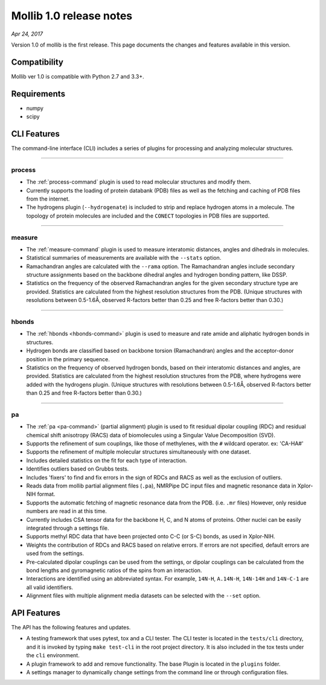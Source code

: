 Mollib 1.0 release notes
========================

*Apr 24, 2017*

Version 1.0 of mollib is the first release. This page documents the changes
and features available in this version.

Compatibility
-------------

Mollib ver 1.0 is compatible with Python 2.7 and 3.3+.

Requirements
------------

- numpy
- scipy

CLI Features
------------

The command-line interface (CLI) includes a series of plugins for processing
and analyzing molecular structures.

--------

process
^^^^^^^

- The :ref:`process-command` plugin is used to read molecular structures and
  modify them.

- Currently supports the loading of protein databank
  (PDB) files as well as the fetching and caching of PDB files from the
  internet.

- The hydrogens plugin (``--hydrogenate``) is included to strip and replace
  hydrogen atoms in a molecule. The topology of protein molecules are included
  and the ``CONECT`` topologies in PDB files are supported.

--------

measure
^^^^^^^

- The :ref:`measure-command` plugin is used to measure interatomic distances,
  angles and dihedrals in molecules.

- Statistical summaries of measurements are available with the ``--stats``
  option.

- Ramachandran angles are calculated with the ``--rama`` option. The
  Ramachandran angles include secondary structure assignments based on the
  backbone dihedral angles and hydrogen bonding pattern, like DSSP.

- Statistics on the frequency of the observed Ramachandran angles for the given
  secondary structure type are provided. Statistics are calculated from the
  highest resolution structures from the PDB. (Unique structures with
  resolutions between 0.5-1.6Å‚ observed R-factors better than 0.25 and free
  R-factors better than 0.30.)

--------

hbonds
^^^^^^

- The :ref:`hbonds <hbonds-command>` plugin is used to measure and rate amide
  and aliphatic hydrogen bonds in structures.

- Hydrogen bonds are classified based on backbone torsion (Ramachandran)
  angles and the acceptor-donor position in the primary sequence.

- Statistics on the frequency of observed hydrogen bonds, based on their
  interatomic distances and angles, are provided. Statistics are calculated
  from the highest resolution structures from the PDB, where hydrogens were
  added with the hydrogens plugin. (Unique structures with resolutions between
  0.5-1.6Å‚ observed R-factors better than 0.25 and free R-factors better than
  0.30.)

--------

pa
^^

- The :ref:`pa <pa-command>` (partial alignment) plugin is used to fit residual
  dipolar coupling (RDC) and residual chemical shift anisotropy (RACS) data of
  biomolecules using a Singular Value Decomposition (SVD).

- Supports the refinement of sum couplings, like those of methylenes, with the
  ``#`` wildcard operator. ex: 'CA-HA#'

- Supports the refinement of multiple molecular structures simultaneously with
  one dataset.

- Includes detailed statistics on the fit for each type of interaction.

- Identifies outliers based on Grubbs tests.

- Includes 'fixers' to find and fix errors in the sign of RDCs and RACS as
  well as the exclusion of outliers.

- Reads data from mollib partial alignment files (``.pa``), NMRPipe DC input
  files and magnetic resonance data in Xplor-NIH format.

- Supports the automatic fetching of magnetic resonance data from the PDB.
  (i.e. ``.mr`` files) However, only residue numbers are read in at this time.

- Currently includes CSA tensor data for the backbone H, C, and N atoms of
  proteins. Other nuclei can be easily integrated through a settings file.

- Supports methyl RDC data that have been projected onto C-C (or S-C) bonds,
  as used in Xplor-NIH.

- Weights the contribution of RDCs and RACS based on relative errors. If errors
  are not specified, default errors are used from the settings.

- Pre-calculated dipolar couplings can be used from the settings, or dipolar
  couplings can be calculated from the bond lengths and gyromagnetic ratios
  of the spins from an interaction.

- Interactions are identified using an abbreviated syntax. For example,
  ``14N-H``, ``A.14N-H``, ``14N-14H`` and ``14N-C-1`` are all valid identifiers.

- Alignment files with multiple alignment media datasets can be selected with
  the ``--set`` option.

API Features
------------

The API has the following features and updates.

- A testing framework that uses pytest, tox and a CLI tester. The CLI tester
  is located in the ``tests/cli`` directory, and it is invoked by typing
  ``make test-cli`` in the root project directory. It is also included in the
  tox tests under the ``cli`` environment.

- A plugin framework to add and remove functionality. The base Plugin is
  located in the ``plugins`` folder.

- A settings manager to dynamically change settings from the command line or
  through configuration files.
